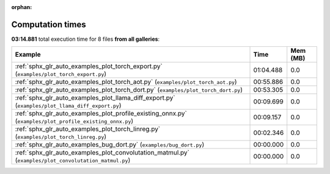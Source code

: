 
:orphan:

.. _sphx_glr_sg_execution_times:


Computation times
=================
**03:14.881** total execution time for 8 files **from all galleries**:

.. container::

  .. raw:: html

    <style scoped>
    <link href="https://cdnjs.cloudflare.com/ajax/libs/twitter-bootstrap/5.3.0/css/bootstrap.min.css" rel="stylesheet" />
    <link href="https://cdn.datatables.net/1.13.6/css/dataTables.bootstrap5.min.css" rel="stylesheet" />
    </style>
    <script src="https://code.jquery.com/jquery-3.7.0.js"></script>
    <script src="https://cdn.datatables.net/1.13.6/js/jquery.dataTables.min.js"></script>
    <script src="https://cdn.datatables.net/1.13.6/js/dataTables.bootstrap5.min.js"></script>
    <script type="text/javascript" class="init">
    $(document).ready( function () {
        $('table.sg-datatable').DataTable({order: [[1, 'desc']]});
    } );
    </script>

  .. list-table::
   :header-rows: 1
   :class: table table-striped sg-datatable

   * - Example
     - Time
     - Mem (MB)
   * - :ref:`sphx_glr_auto_examples_plot_torch_export.py` (``examples/plot_torch_export.py``)
     - 01:04.488
     - 0.0
   * - :ref:`sphx_glr_auto_examples_plot_torch_aot.py` (``examples/plot_torch_aot.py``)
     - 00:55.886
     - 0.0
   * - :ref:`sphx_glr_auto_examples_plot_torch_dort.py` (``examples/plot_torch_dort.py``)
     - 00:53.305
     - 0.0
   * - :ref:`sphx_glr_auto_examples_plot_llama_diff_export.py` (``examples/plot_llama_diff_export.py``)
     - 00:09.699
     - 0.0
   * - :ref:`sphx_glr_auto_examples_plot_profile_existing_onnx.py` (``examples/plot_profile_existing_onnx.py``)
     - 00:09.157
     - 0.0
   * - :ref:`sphx_glr_auto_examples_plot_torch_linreg.py` (``examples/plot_torch_linreg.py``)
     - 00:02.346
     - 0.0
   * - :ref:`sphx_glr_auto_examples_bug_dort.py` (``examples/bug_dort.py``)
     - 00:00.000
     - 0.0
   * - :ref:`sphx_glr_auto_examples_plot_convolutation_matmul.py` (``examples/plot_convolutation_matmul.py``)
     - 00:00.000
     - 0.0
